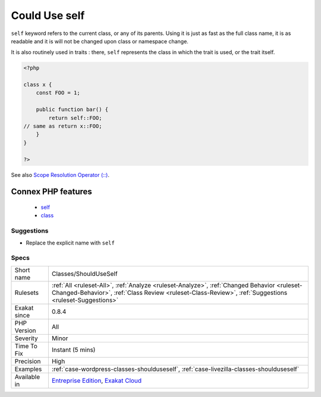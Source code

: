 .. _classes-shoulduseself:

.. _could-use-self:

Could Use self
++++++++++++++

.. meta::
	:description:
		Could Use self: ``self`` keyword refers to the current class, or any of its parents.
	:twitter:card: summary_large_image
	:twitter:site: @exakat
	:twitter:title: Could Use self
	:twitter:description: Could Use self: ``self`` keyword refers to the current class, or any of its parents
	:twitter:creator: @exakat
	:twitter:image:src: https://www.exakat.io/wp-content/uploads/2020/06/logo-exakat.png
	:og:image: https://www.exakat.io/wp-content/uploads/2020/06/logo-exakat.png
	:og:title: Could Use self
	:og:type: article
	:og:description: ``self`` keyword refers to the current class, or any of its parents
	:og:url: https://php-tips.readthedocs.io/en/latest/tips/Classes/ShouldUseSelf.html
	:og:locale: en
``self`` keyword refers to the current class, or any of its parents. Using it is just as fast as the full class name, it is as readable and it is will not be changed upon class or namespace change.

It is also routinely used in traits : there, ``self`` represents the class in which the trait is used, or the trait itself.

.. code-block:: php
   
   <?php
   
   class x {
       const FOO = 1;
       
       public function bar() {
           return self::FOO;
   // same as return x::FOO;
       }
   }
   
   ?>

See also `Scope Resolution Operator (::) <https://www.php.net/manual/en/language.oop5.paamayim-nekudotayim.php>`_.

Connex PHP features
-------------------

  + `self <https://php-dictionary.readthedocs.io/en/latest/dictionary/self.ini.html>`_
  + `class <https://php-dictionary.readthedocs.io/en/latest/dictionary/class.ini.html>`_


Suggestions
___________

* Replace the explicit name with ``self``




Specs
_____

+--------------+------------------------------------------------------------------------------------------------------------------------------------------------------------------------------------------------------+
| Short name   | Classes/ShouldUseSelf                                                                                                                                                                                |
+--------------+------------------------------------------------------------------------------------------------------------------------------------------------------------------------------------------------------+
| Rulesets     | :ref:`All <ruleset-All>`, :ref:`Analyze <ruleset-Analyze>`, :ref:`Changed Behavior <ruleset-Changed-Behavior>`, :ref:`Class Review <ruleset-Class-Review>`, :ref:`Suggestions <ruleset-Suggestions>` |
+--------------+------------------------------------------------------------------------------------------------------------------------------------------------------------------------------------------------------+
| Exakat since | 0.8.4                                                                                                                                                                                                |
+--------------+------------------------------------------------------------------------------------------------------------------------------------------------------------------------------------------------------+
| PHP Version  | All                                                                                                                                                                                                  |
+--------------+------------------------------------------------------------------------------------------------------------------------------------------------------------------------------------------------------+
| Severity     | Minor                                                                                                                                                                                                |
+--------------+------------------------------------------------------------------------------------------------------------------------------------------------------------------------------------------------------+
| Time To Fix  | Instant (5 mins)                                                                                                                                                                                     |
+--------------+------------------------------------------------------------------------------------------------------------------------------------------------------------------------------------------------------+
| Precision    | High                                                                                                                                                                                                 |
+--------------+------------------------------------------------------------------------------------------------------------------------------------------------------------------------------------------------------+
| Examples     | :ref:`case-wordpress-classes-shoulduseself`, :ref:`case-livezilla-classes-shoulduseself`                                                                                                             |
+--------------+------------------------------------------------------------------------------------------------------------------------------------------------------------------------------------------------------+
| Available in | `Entreprise Edition <https://www.exakat.io/entreprise-edition>`_, `Exakat Cloud <https://www.exakat.io/exakat-cloud/>`_                                                                              |
+--------------+------------------------------------------------------------------------------------------------------------------------------------------------------------------------------------------------------+


